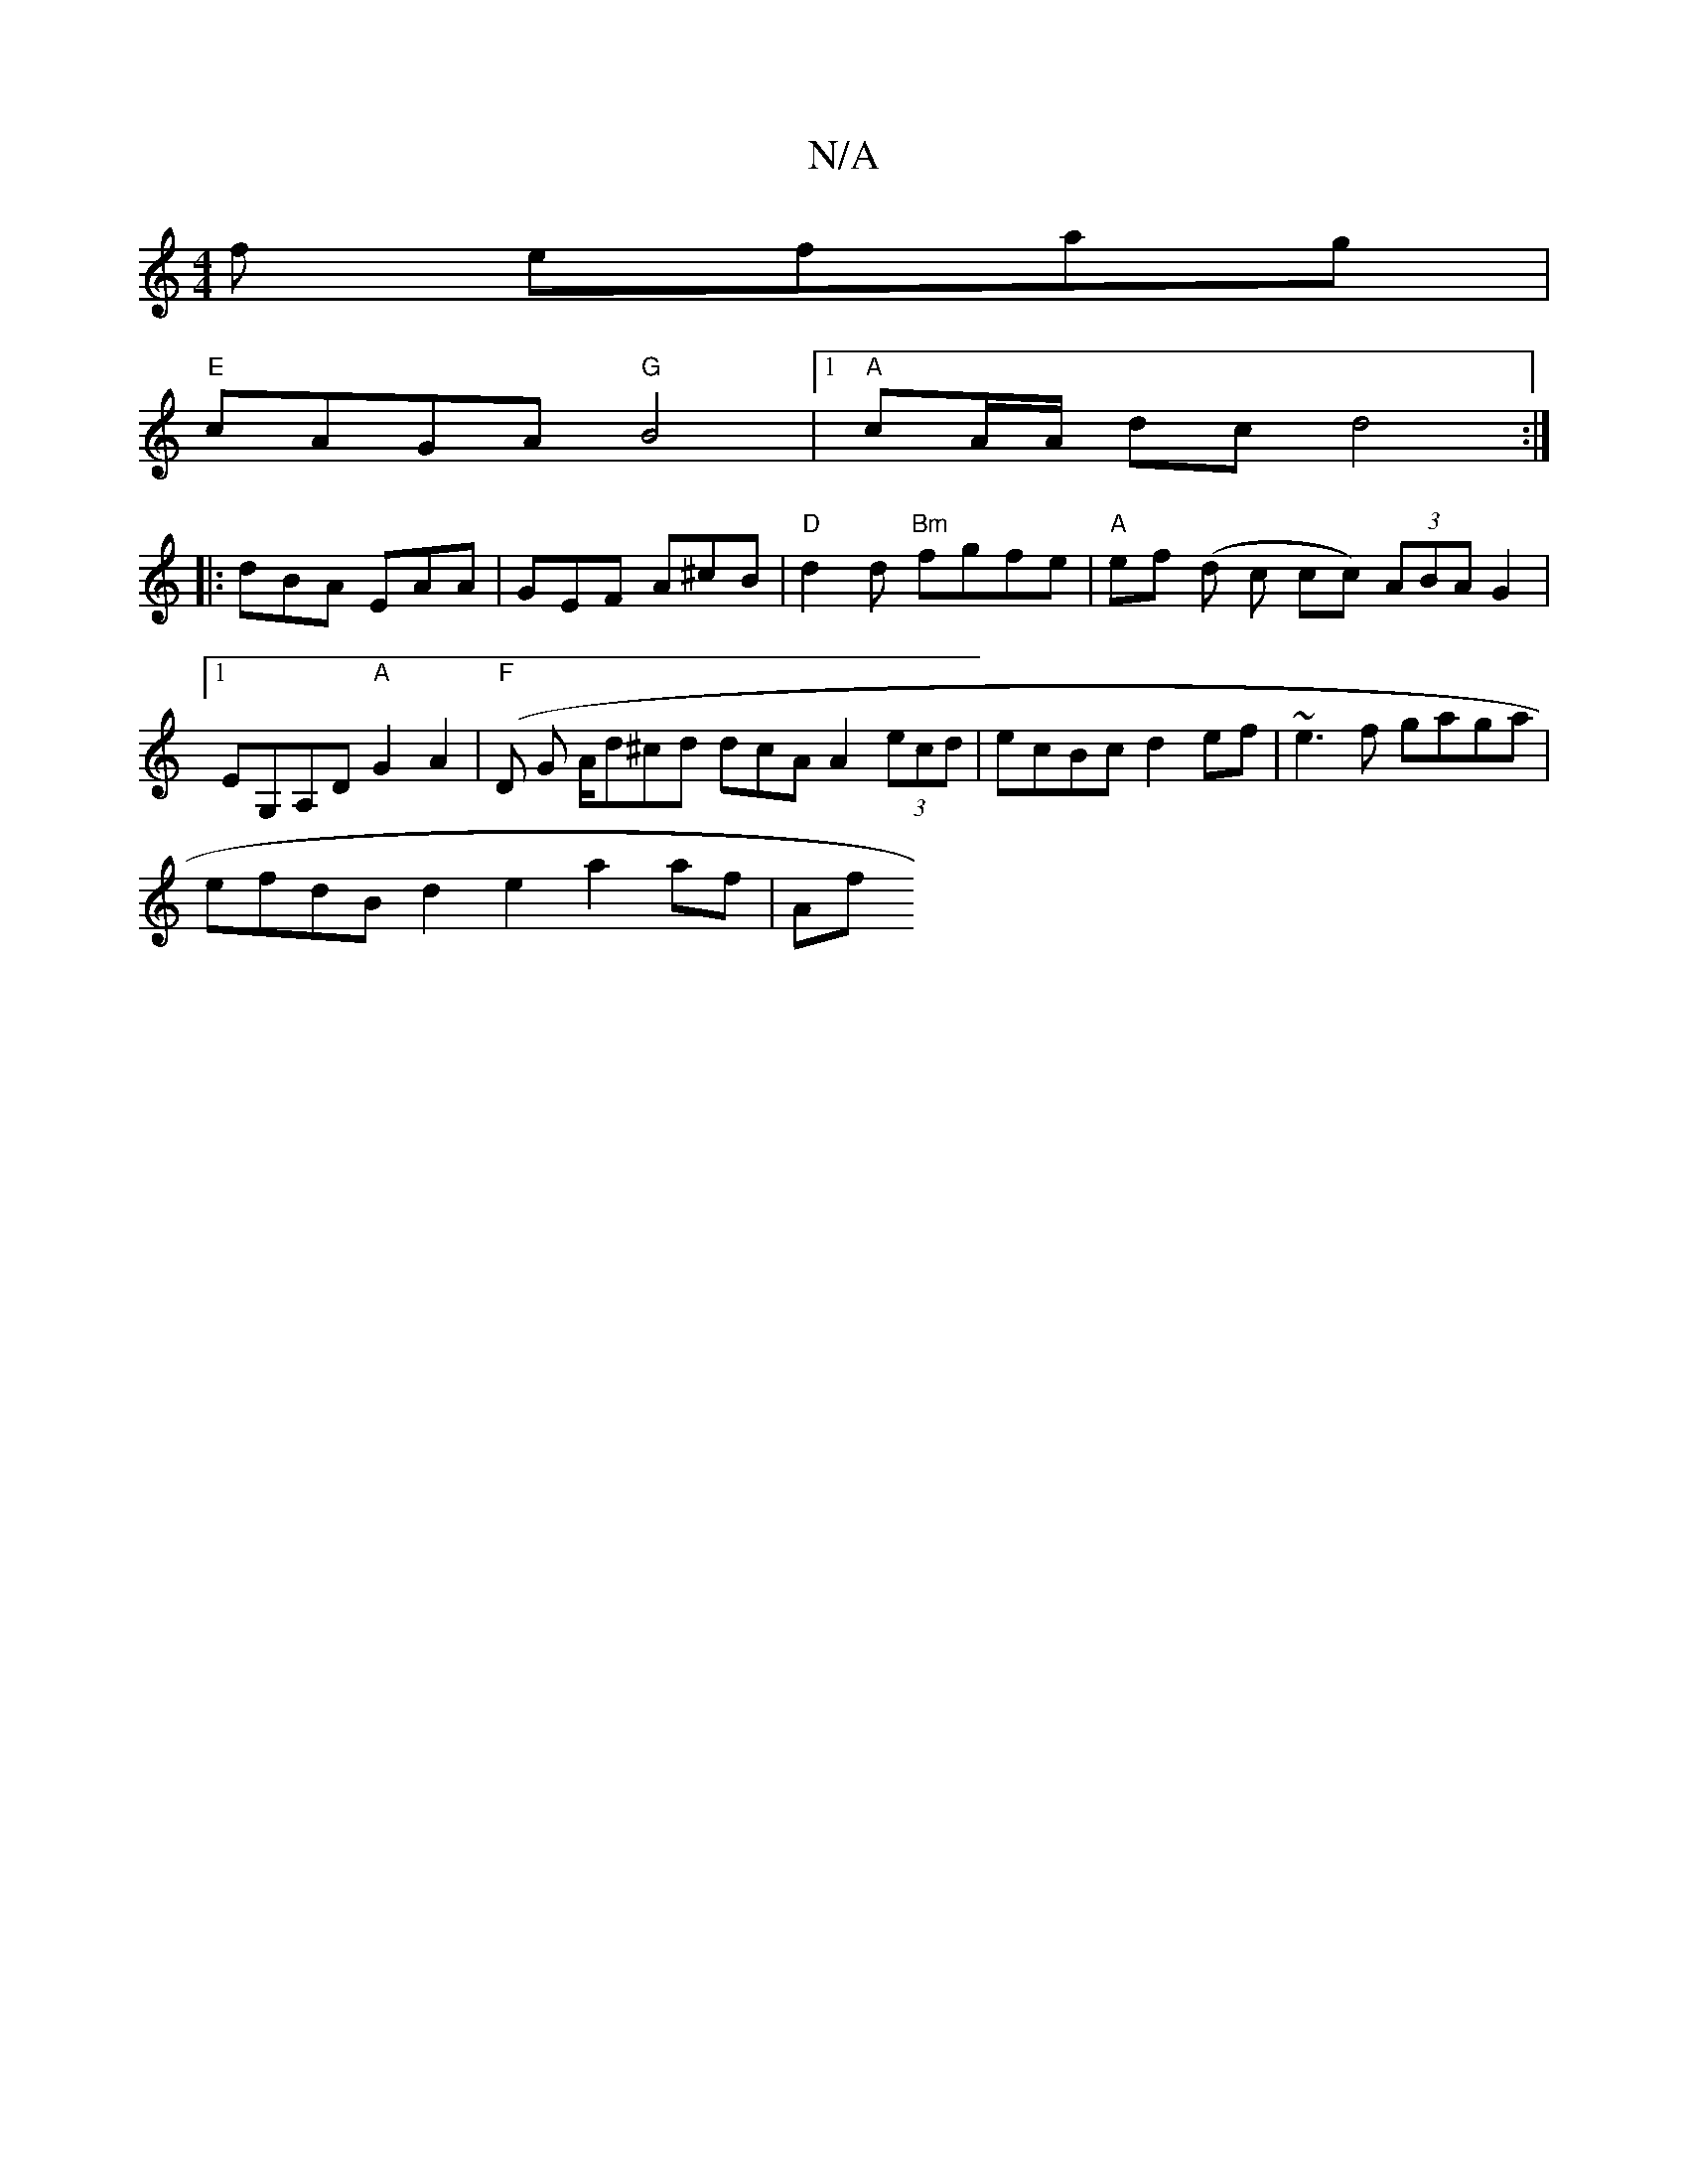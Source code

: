X:1
T:N/A
M:4/4
R:N/A
K:Cmajor
f efag|
"E"cAGA "G"B4|[1 "A"cA/A/ dc d4:|
|: dBA EAA | GEF A^cB | "D"d2d "Bm"fgfe | "A"ef (d c cc) (3ABA G2|1 EG,A,D "A"G2 A2 | "F"(D G A/}d^cd dcA A2 (3ecd | ecBc d2ef | ~e3f gaga |
efdB d2e2 a2af|Af